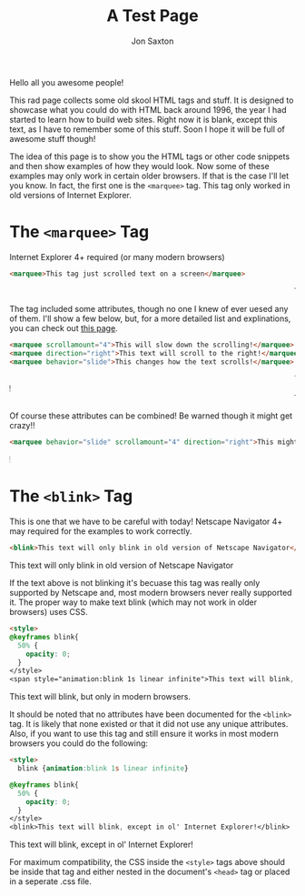 #+TITLE: A Test Page
#+DESCRIPTION: In the 1990's things were crazy and you never knew what browser would be best for a site...unless they told you ;)
#+AUTHOR: Jon Saxton
#+HTML_HEAD: <link href="../styles/main.css" rel="stylesheet" type="text/css" />

Hello all you awesome people!

This rad page collects some old skool HTML tags and stuff. It is designed to showcase what you could do with HTML back around 1996, the year I had started to learn how to build web sites. Right now it is blank, except this text, as I have to remember some of this stuff. Soon I hope it will be full of awesome stuff though!

The idea of this page is to show you the HTML tags or other code snippets and then show examples of how they would look. Now some of these examples may only work in certain older browsers. If that is the case I'll let you know. In fact, the first one is the ~<marquee>~ tag. This tag only worked in old versions of Internet Explorer.

* The ~<marquee>~ Tag
Internet Explorer 4+ required (or many modern browsers)

#+BEGIN_SRC html
<marquee>This tag just scrolled text on a screen</marquee>
#+END_SRC

#+BEGIN_EXPORT html
<marquee>This tag just scrolled text on a screen</marquee>
#+END_EXPORT

The tag included some attributes, though no one I knew of ever uesed any of them. I'll show a few below, but, for a more detailed list and explinations, you can check out @@html:<a href="https://developer.mozilla.org/en-US/docs/Web/HTML/Element/marquee" target="_new">this page</a>@@.

#+BEGIN_SRC html
<marquee scrollamount="4">This will slow down the scrolling!</marquee>
<marquee direction="right">This text will scroll to the right!</marquee>
<marquee behavior="slide">This changes how the text scrolls!</marquee>
#+END_SRC

#+BEGIN_EXPORT html
<marquee scrollamount="4">This will slow down the scrolling!</marquee>
<marquee direction="right">This text will scroll to the right!</marquee>
<marquee behavior="slide">This changes how the text scrolls!</marquee>
#+END_EXPORT

Of course these attributes can be combined! Be warned though it might get crazy!!

#+BEGIN_SRC html
<marquee behavior="slide" scrollamount="4" direction="right">This might be a little weird!</marquee>
#+END_SRC

#+BEGIN_EXPORT html
<marquee behavior="slide" scrollamount="4" direction="right">This might be a little weird!</marquee>
#+END_EXPORT

* The ~<blink>~ Tag
This is one that we have to be careful with today! Netscape Navigator 4+ may required for the examples to work correctly.

#+BEGIN_SRC html
<blink>This text will only blink in old version of Netscape Navigator</blink>
#+END_SRC

#+BEGIN_EXPORT html
<blink>This text will only blink in old version of Netscape Navigator</blink>
#+END_EXPORT

If the text above is not blinking it's becuase this tag was really only supported by Netscape and, most modern browsers never really supported it. The proper way to make text blink (which may not work in older browsers) uses CSS.

#+BEGIN_SRC html
<style>
@keyframes blink{
  50% {
    opacity: 0;
  }
</style>
<span style="animation:blink 1s linear infinite">This text will blink, but only in modern browsers.</span>
#+END_SRC

#+BEGIN_EXPORT html
<span class="blinky">This text will blink, but only in modern browsers.</span>
#+END_EXPORT

It should be noted that no attributes have been documented for the ~<blink>~ tag. It is likely that none existed or that it did not use any unique attributes. Also, if you want to use this tag and still ensure it works in most modern browsers you could do the following:

#+BEGIN_SRC html
<style>
  blink {animation:blink 1s linear infinite}

@keyframes blink{
  50% {
    opacity: 0;
  }
</style>
<blink>This text will blink, except in ol' Internet Explorer!</blink>
#+END_SRC

#+BEGIN_EXPORT html
<blink class="blinky">This text will blink, except in ol' Internet Explorer!</blink>
#+END_EXPORT

For maximum compatibility, the CSS inside the ~<style>~ tags above should be inside that tag and either nested in the document's ~<head>~ tag or placed in a seperate .css file.
